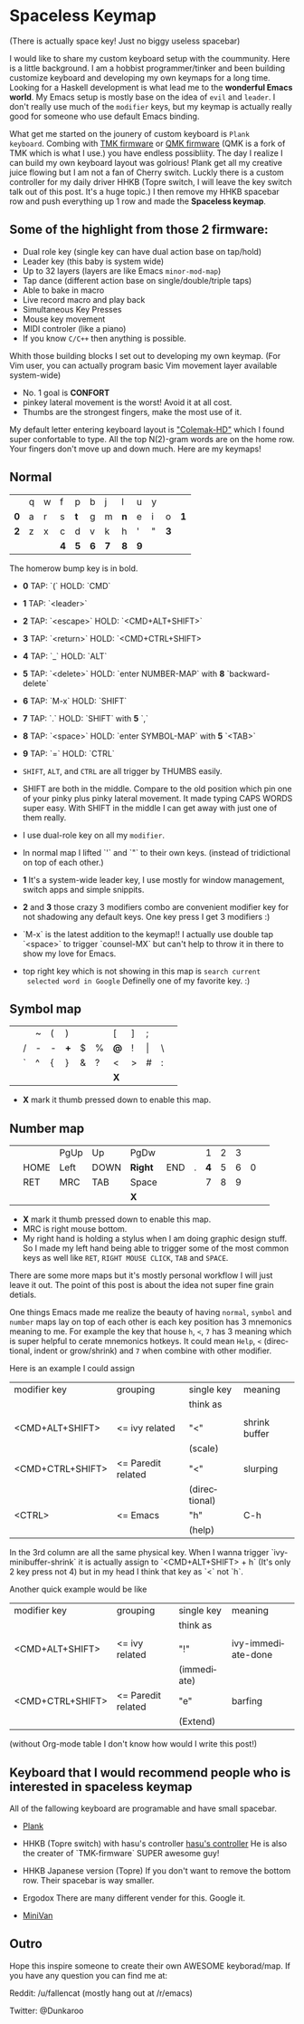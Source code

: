 #+DESCRIPTION: Customize keyboard with Emacs
#+KEYWORDS: keyboard emacs
#+LANGUAGE: en

* Spaceless Keymap
(There is actually space key! Just no biggy useless spacebar)

#+ATTR_HTML: :style margin-left: auto; margin-right: auto;
[[https://i.imgur.com/6rGtGKs.jpg]]

I would like to share my custom keyboard setup with the coummunity. Here is
a little background. I am a hobbist programmer/tinker and been
building customize keyboard and developing my own keymaps for a long
time. Looking for a Haskell development is what lead me to the
*wonderful Emacs world*. My Emacs setup is mostly base on the idea of
=evil= and =leader=. I don't really use much of the =modifier= keys, but my
keymap is actually really good for someone who use default Emacs
binding.

What get me started on the jounery of custom keyboard is =Plank
keyboard=. Combing with [[https://github.com/tmk/tmk_keyboard][TMK firmware]] or [[https://github.com/qmk/qmk_firmware][QMK firmware]] (QMK is a
fork of TMK which is what I use.) you have endless possibliity. The
day I realize I can build my own keyboard layout was golrious! Plank
get all my creative juice flowing but I am not a fan of Cherry switch.
Luckly there is a custom controller for my daily driver HHKB (Topre
switch, I will leave the key switch talk out of this post. It's a huge
topic.) I then remove my HHKB spacebar row and push everything up 1
row and made the *Spaceless keymap*.

** Some of the highlight from those 2 firmware:

- Dual role key (single key can have dual action base on tap/hold)
- Leader key (this baby is system wide)
- Up to 32 layers (layers are like Emacs =minor-mod-map=)
- Tap dance (different action base on single/double/triple taps)
- Able to bake in macro
- Live record macro and play back
- Simultaneous Key Presses
- Mouse key movement
- MIDI controler (like a piano)
- If you know =C/C++= then anything is possible.

Whith those building blocks I set out to developing my own keymap.
(For Vim user, you can actually program basic Vim movement layer
available system-wide)

- No. 1 goal is *CONFORT*
- pinkey lateral movement is the worst! Avoid it at all cost.
- Thumbs are the strongest fingers, make the most use of it.

My default letter entering keyboard layout is [[https://colemakmods.github.io/mod-dh/]["Colemak-HD"]] which I found
super confortable to type. All the top  N(2)-gram words are on the home
row. Your fingers don't move up and down much. Here are my keymaps!

** Normal 

|-----+---+---+-----+-----+-----+-----+-----+-----+---+-----+-----|
|     |   |   |     |     |     |     |     |     |   |     |     |
|-----+---+---+-----+-----+-----+-----+-----+-----+---+-----+-----|
|     | q | w | f   | p   | b   | j   | l   | u   | y |     |     |
|-----+---+---+-----+-----+-----+-----+-----+-----+---+-----+-----|
| *0* | a | r | s   | *t* | g   | m   | *n* | e   | i | o   | *1* |
|-----+---+---+-----+-----+-----+-----+-----+-----+---+-----+-----|
| *2* | z | x | c   | d   | v   | k   | h   | '   | " | *3* |     |
|-----+---+---+-----+-----+-----+-----+-----+-----+---+-----+-----|
|     |   |   | *4* | *5* | *6* | *7* | *8* | *9* |   |     |     |
|-----+---+---+-----+-----+-----+-----+-----+-----+---+-----+-----|
The homerow bump key is in bold.


- *0* TAP: `(`         HOLD: `CMD`
- *1* TAP: `<leader>`
- *2* TAP: `<escape>`  HOLD: `<CMD+ALT+SHIFT>`
- *3* TAP: `<return>`  HOLD: `<CMD+CTRL+SHIFT>
- *4* TAP: `_`         HOLD: `ALT`
- *5* TAP: `<delete>`  HOLD: `enter NUMBER-MAP`  with *8* `backward-delete`
- *6* TAP: `M-x`       HOLD: `SHIFT`
- *7* TAP: `.`         HOLD: `SHIFT`             with *5* `,`
- *8* TAP: `<space>`   HOLD: `enter SYMBOL-MAP`  with *5* `<TAB>`
- *9* TAP:  `=`        HOLD: `CTRL`

- =SHIFT=, =ALT=, and =CTRL= are all trigger by THUMBS easily.

- SHIFT are both in the middle. Compare to the old position which pin
  one of your pinky plus pinky lateral movement. It made typing CAPS
  WORDS super easy. With SHIFT in the middle I can get away with just
  one of them really.

- I use dual-role key on all my =modifier=.

- In normal map I lifted `'` and `"` to their own keys. (instead of
  tridictional on top of each other.)

- *1* It's a system-wide leader key, I use mostly for window
  management, switch apps and simple snippits.

- *2* and *3* those crazy 3 modifiers combo are convenient modifier key for
  not shadowing any default keys. One key press I get 3 modifiers :)

- `M-x` is the latest addition to the keymap!! I actually use double
  tap `<space>` to trigger `counsel-MX` but can't help to throw it in
  there to show my love for Emacs.

- top right key which is not showing in this map is =search current
  selected word in Google= Definelly one of my favorite key. :)

** Symbol map

|---+---+---+---+-----+---+---+-----+---+-------+---+---|
|   |   |   |   |     |   |   |     |   |       |   |   |
|---+---+---+---+-----+---+---+-----+---+-------+---+---|
|   |   | ~ | ( | )   |   |   | [   | ] | ;     |   |   |
|---+---+---+---+-----+---+---+-----+---+-------+---+---|
|   | / | - | - | *+* | $ | % | *@* | ! | \vert | \ |   |
|---+---+---+---+-----+---+---+-----+---+-------+---+---|
|   | ` | ^ | { | }   | & | ? | <   | > | #     | : |   |
|---+---+---+---+-----+---+---+-----+---+-------+---+---|
|   |   |   |   |     |   |   | *X* |   |       |   |   |
|---+---+---+---+-----+---+---+-----+---+-------+---+---|

- *X* mark it thumb pressed down to enable this map.

** Number map

|---+------+------+------+---------+-----+---+-----+---+---+---+---|
|   |      |      |      |         |     |   |     |   |   |   |   |
|---+------+------+------+---------+-----+---+-----+---+---+---+---|
|   |      | PgUp | Up   | PgDw    |     |   |   1 | 2 | 3 |   |   |
|---+------+------+------+---------+-----+---+-----+---+---+---+---|
|   | HOME | Left | DOWN | *Right* | END | . | *4* | 5 | 6 | 0 |   |
|---+------+------+------+---------+-----+---+-----+---+---+---+---|
|   | RET  | MRC  | TAB  | Space   |     |   |   7 | 8 | 9 |   |   |
|---+------+------+------+---------+-----+---+-----+---+---+---+---|
|   |      |      |      | *X*     |     |   |     |   |   |   |   |
|---+------+------+------+---------+-----+---+-----+---+---+---+---|

- *X* mark it thumb pressed down to enable this map.
- MRC is right mouse bottom.
- My right hand is holding a stylus when I am doing graphic design
  stuff. So I made my left hand being able to trigger some of the most
  common keys as well like =RET=, =RIGHT MOUSE CLICK=, =TAB= and
  =SPACE=.

There are some more maps but it's mostly personal workflow I will just
leave it out. The point of this post is about the idea not super fine
grain detials.

One things Emacs made me realize the beauty of having =normal=,
=symbol= and =number= maps lay on top of each other is each key
position has 3 mnemonics meaning to me. For example the key that house
=h=, =<=, =7= has 3 meaning which is super helpful to cerate mnemonics
hotkeys. It could mean =Help=, =<= (directional, indent or
grow/shrink) and =7= when combine with other modifier.

Here is an example I could assign

|------------------+--------------------+---------------+---------------|
| modifier key     | grouping           | single key    | meaning       |
|                  |                    | think as      |               |
|                  |                    |               |               |
|------------------+--------------------+---------------+---------------|
| <CMD+ALT+SHIFT>  | <= ivy related     | "<"           | shrink buffer |
|                  |                    | (scale)       |               |
|------------------+--------------------+---------------+---------------|
| <CMD+CTRL+SHIFT> | <= Paredit related | "<"           | slurping      |
|                  |                    | (directional) |               |
|------------------+--------------------+---------------+---------------|
| <CTRL>           | <= Emacs           | "h"           | C-h           |
|                  |                    | (help)        |               |
|------------------+--------------------+---------------+---------------|

In the 3rd column are all the same physical key.
When I wanna trigger `ivy-minibuffer-shrink` it is actually assign to
`<CMD+ALT+SHIFT> + h` (It's only 2 key press not 4) but in my head I
think that key as `<` not `h`.

Another quick example would be like

|------------------+--------------------+-------------+--------------------|
| modifier key     | grouping           | single key  | meaning            |
|                  |                    | think as    |                    |
|                  |                    |             |                    |
|------------------+--------------------+-------------+--------------------|
| <CMD+ALT+SHIFT>  | <= ivy related     | "!"         | ivy-immediate-done |
|                  |                    | (immediate) |                    |
|------------------+--------------------+-------------+--------------------|
| <CMD+CTRL+SHIFT> | <= Paredit related | "e"         | barfing            |
|                  |                    | (Extend)    |                    |
|------------------+--------------------+-------------+--------------------|

(without Org-mode table I don't know how would I write this post!)

** Keyboard that I would recommend people who is interested in *spaceless keymap*

All of the fallowing keyboard are programable and have small spacebar.

- [[https://olkb.com][Plank]]
#+ATTR_HTML: :style margin-left: auto; margin-right: auto;
[[https://i.imgur.com/9UWvby9.png]]

- HHKB (Topre switch) with hasu's controller
  [[https://geekhack.org/index.php?topic=12047.0][hasu's controller]]
  He is also the creater of `TMK-firmware` SUPER awesome guy!

- HHKB Japanese version (Topre)
  If you don't want to remove the bottom row. Their spacebar is way
  smaller.
#+ATTR_HTML: :style margin-left: auto; margin-right: auto;
[[https://i.imgur.com/cctVn3V.png]]

- Ergodox
  There are many different vender for this. Google it.
#+ATTR_HTML: :style margin-left: auto; margin-right: auto;
[[https://i.imgur.com/AjSRIJx.jpg]]

- [[https://thevankeyboards.com][MiniVan]]
#+ATTR_HTML: :style margin-left: auto; margin-right: auto;
[[https://i.imgur.com/O4d1dWz.jpg]]

** Outro

Hope this inspire someone to create their own AWESOME keyborad/map.
If you have any question you can find me at:

Reddit:
/u/fallencat (mostly hang out at /r/emacs)

Twitter:
@Dunkaroo





















